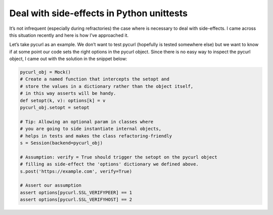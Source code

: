 Deal with side-effects in Python unittests
==========================================

.. author:: default
.. categories:: programming, python
.. tags:: programming, python, unittests
.. comments::

It’s not infrequent (especially during refractories) the case where is necessary to deal with side-effects.
I came across this situation recently and here is how I’ve approached it.

Let’s take pycurl as an example. We don’t want to test pycurl (hopefully is tested somewhere else) but we want to know if at some point our code sets the right options in the pycurl object.
Since there is no easy way to inspect the pycurl object, I came out with the solution in the snippet below:

.. code-block:: python

    pycurl_obj = Mock()
    # Create a named function that intercepts the setopt and
    # store the values in a dictionary rather than the object itself,
    # in this way asserts will be handy.
    def setopt(k, v): options[k] = v
    pycurl_obj.setopt = setopt

    # Tip: Allowing an optional param in classes where
    # you are going to side instantiate internal objects,
    # helps in tests and makes the class refactoring-friendly
    s = Session(backend=pycurl_obj)

    # Assumption: verify = True should trigger the setopt on the pycurl object
    # filling as side-effect the 'options' dictionary we defined above.
    s.post('https://example.com', verify=True)

    # Assert our assumption
    assert options[pycurl.SSL_VERIFYPEER] == 1
    assert options[pycurl.SSL_VERIFYHOST] == 2
